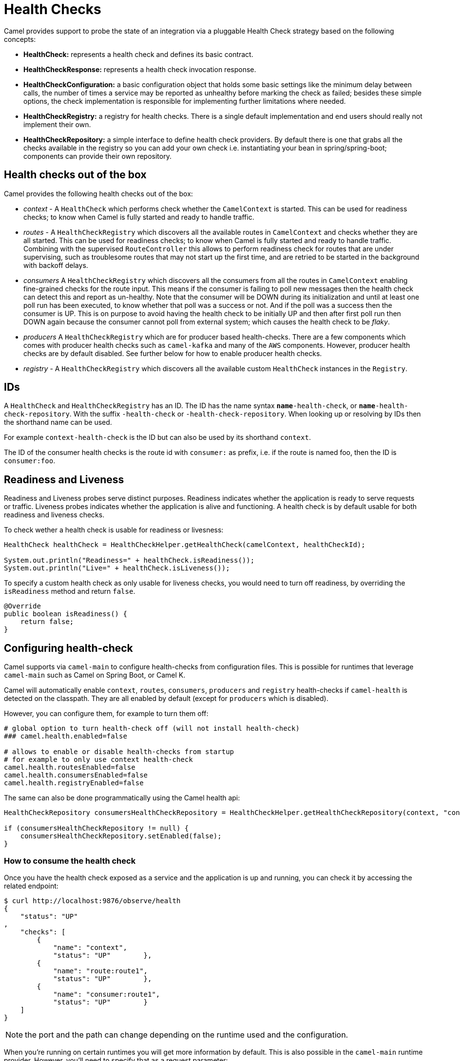 = Health Checks

Camel provides support to probe the state of an integration via a pluggable Health Check strategy based on the following concepts:

- *HealthCheck:* represents a health check and defines its basic contract.
- *HealthCheckResponse:* represents a health check invocation response.
- *HealthCheckConfiguration:* a basic configuration object that holds some basic settings like the minimum delay between calls, the number of times a service may be reported as unhealthy before marking the check as failed; besides these simple options, the check implementation is responsible for implementing further limitations where needed.
- *HealthCheckRegistry:* a registry for health checks. There is a single default implementation and end users should really not implement their own.
- *HealthCheckRepository:* a simple interface to define health check providers. By default there is one that grabs all the checks available in the registry so you can add your own check i.e. instantiating your bean in spring/spring-boot; components can provide their own repository.

== Health checks out of the box

Camel provides the following health checks out of the box:

- _context_ - A `HealthCheck` which performs check whether the `CamelContext` is started. This can be used for readiness checks; to know when Camel is fully started and ready to handle traffic.
- _routes_ - A `HealthCheckRegistry` which discovers all the available routes in `CamelContext` and checks whether they are all started.
This can be used for readiness checks; to know when Camel is fully started and ready to handle traffic.
Combining with the supervised `RouteController` this allows to perform readiness check for routes that are under supervising,
such as troublesome routes that may not start up the first time, and are retried to be started in the background with backoff delays.
- _consumers_ A `HealthCheckRegistry` which discovers all the consumers from all the routes in `CamelContext`
enabling fine-grained checks for the route input. This means if the consumer is failing to poll new messages
then the health check can detect this and report as un-healthy. Note that the consumer will be DOWN during its initialization and until at least
one poll run has been executed, to know whether that poll was a success or not. And if the poll was a success
then the consumer is UP. This is on purpose to avoid having the health check to be initially UP
and then after first poll run then DOWN again because the consumer cannot poll from external system;
which causes the health check to be _flaky_.
- _producers_ A `HealthCheckRegistry` which are for producer based health-checks. There are a few components
which comes with producer health checks such as `camel-kafka` and many of the `AWS` components.
However, producer health checks are by default disabled. See further below for how to enable producer health checks.
- _registry_ - A `HealthCheckRegistry` which discovers all the available custom `HealthCheck` instances in the `Registry`.

== IDs

A `HealthCheck` and `HealthCheckRegistry` has an ID. The ID has the name syntax `*name*-health-check`, or `*name*-health-check-repository`.
With the suffix `-health-check` or `-health-check-repository`. When looking up or resolving by IDs then the shorthand name can be used.

For example `context-health-check` is the ID but can also be used by its shorthand `context`.

The ID of the consumer health checks is the route id with `consumer:` as prefix, i.e. if the route
is named foo, then the ID is `consumer:foo`.

== Readiness and Liveness

Readiness and Liveness probes serve distinct purposes. Readiness indicates whether the application is ready to serve requests or traffic.
Liveness probes indicates whether the application is alive and functioning. A health check is by default usable for both readiness and liveness checks.

To check wether a health check is usable for readiness or livesness:

[source,java]
----
HealthCheck healthCheck = HealthCheckHelper.getHealthCheck(camelContext, healthCheckId);

System.out.println("Readiness=" + healthCheck.isReadiness());
System.out.println("Live=" + healthCheck.isLiveness());
----

To specify a custom health check as only usable for liveness checks,
you would need to turn off readiness, by overriding the `isReadiness` method and return `false`.

[source,java]
----
@Override
public boolean isReadiness() {
    return false;
}
----

== Configuring health-check

Camel supports via `camel-main` to configure health-checks from configuration files. This is possible for runtimes that leverage `camel-main`
such as Camel on Spring Boot, or Camel K.

Camel will automatically enable `context`, `routes`, `consumers`, `producers` and `registry` health-checks if `camel-health` is detected on the classpath.
They are all enabled by default (except for `producers` which is disabled).

However, you can configure them, for example to turn them off:

[source,properties]
----
# global option to turn health-check off (will not install health-check)
### camel.health.enabled=false

# allows to enable or disable health-checks from startup
# for example to only use context health-check
camel.health.routesEnabled=false
camel.health.consumersEnabled=false
camel.health.registryEnabled=false
----

The same can also be done programmatically using the Camel health api:

[source,java]
----
HealthCheckRepository consumersHealthCheckRepository = HealthCheckHelper.getHealthCheckRepository(context, "consumers");

if (consumersHealthCheckRepository != null) {
    consumersHealthCheckRepository.setEnabled(false);
}
----

=== How to consume the health check

Once you have the health check exposed as a service and the application is up and running, you can check it by accessing the related endpoint:

```
$ curl http://localhost:9876/observe/health
{
    "status": "UP"
,
    "checks": [
        {
            "name": "context",
            "status": "UP"        },
        {
            "name": "route:route1",
            "status": "UP"        },
        {
            "name": "consumer:route1",
            "status": "UP"        }
    ]
}
```

NOTE: the port and the path can change depending on the runtime used and the configuration.

When you're running on certain runtimes you will get more information by default. This is also possible in the `camel-main` runtime provider. However, you'll need to specify that as a request parameter:

```
$ curl http://localhost:9876/observe/health?data=true
{
    "status": "UP"
,
    "checks": [
        {
            "name": "context",
            "status": "UP",
            "data": {
                 "check.group": "camel",
                 "check.id": "context",
                 "check.kind": "ALL",
                 "context.name": "camel-1",
                 "context.phase": "5",
                 "context.status": "Started",
                 "context.version": "4.15.0-SNAPSHOT",
                 "failure.count": "0",
                 "invocation.count": "2",
                 "invocation.time": "2025-03-20T09:43:01.870896479+01:00[Europe/Madrid]",
                 "success.count": "2",
                 "success.start.time": "2025-03-20T09:42:59.074646004+01:00[Europe/Madrid]",
                 "success.time": "2025-03-20T09:43:01.870896479+01:00[Europe/Madrid]"
            }
        },
...
```

=== Configuring initial state

The initial state of health-checks (readiness). There are the following states: UP, DOWN, UNKNOWN.

By default, the state is DOWN, is regarded as being pessimistic/careful. This means that the overall health
checks may report as DOWN during startup and then only if everything is up and running flip to being UP.

Setting the initial state to UP, is regarded as being optimistic. This means that the overall health checks may
report as UP during startup and then if a consumer or other service is in fact un-healthy, then the health-checks
can flip being DOWN.

Setting the state to UNKNOWN means that some health-check would be reported in unknown state, especially during
early bootstrap where a consumer may not be fully initialized or validated a connection to a remote system.

This option allows to pre-configure the state for different modes.

=== Excluding health-checks

By default, all enabled health-checks are invoked by Camel when check the health status.

It is possible to specify checks that should be excluded, for example a specific route by the route-id.

[source,properties]
----
camel.health.exclude-pattern = myroute
----

You can specify multiple patterns (and use wildcards) such as:

[source,properties]
----
camel.health.exclude-pattern = myroute,foo,bar*
----

==== Routes that are not automatically started

If a route is configured to not to automatically start (`autoStartup=false`),
then the route and its corresponding consumer health checks is always up as it is externally managed.

=== Turning off consumer level health-checks

If routes health check is enabled then they will execute consumer health-checks as well
as part of an aggregated response.

The consumer checks can be turned off, to only use the route level checks (status of the route)

[source,properties]
----
camel.health.consumersEnabled=false
----

You can also turn off individual consumers by prefixing the ID with `consumer:` and the route id:

[source,properties]
----
camel.health.exclude-pattern = consumer:myroute*
----

which will turn off checks for all consumers on routes that starts with `myroute` in the route ID.

Or you can turn off producer based health checks by their component name:

[source,properties]
----
camel.health.exclude-pattern = producer:kafka*
----

Or all AWS producer health-checks

[source,properties]
----
camel.health.exclude-pattern = producer:aws*
----

=== Turning on producer level health-checks

Only consumer based health-checks is enabled by default.

Some components (in particular AWS) provides also health checks for producers.
These health checks can be enabled via:

[source,properties]
----
camel.health.producersEnabled=true
----

=== Turning off health checks from components

Some Camel components comes with health-checks.

For example to turn off both consumer and producer health checks from Kafka:

[source,properties]
----
camel.component.kafka.health-check-consumer-enabled = false
camel.component.kafka.health-check-producer-enabled = false
----

TIP: You can turn of either consumer, producer or both.

== JMX management

The health check is manageable via JMX (requires `camel-management` JAR on the classpath).
You can find the `DefaultHealthCheck` MBean under the `health` node in the Camel JMX tree.

This MBean allows at runtime to manage health-checks where you can enable and disable checks based on their IDs.
As well have the latest status whether the overall health check is healthy or not.
The MBean also allows invoking health checks based on IDs (or all of them).

=== Configuring level of details in the health check responses

The option `exposureLevel` sets the level of details to exposure as result of invoking health checks.

There are the following levels:

- _full_ - The full level will include all details and status from all the invoked health checks.
- _default_ - The default level will report UP if everything is okay, and only include detailed information for health check that was DOWN.
- _oneline_ - The oneline level will only report either UP or DOWN.

You can specify multiple patterns (and use wildcards) such as:

For example to only report either as UP or DOWN then use:

[source,properties]
----
camel.health.exposure-level = oneline
----

=== Enriching and controlling health check responses

Each health check that is invoked will gather details about the result using `HealthCheckResultBuilder`.

To allow enriching and manipulating the result, then you can use `HealthCheckResultStrategy` to
plug in a custom bean that can process the result, and change state, add information, remove unwanted information,
etc. on the result builder.

The custom bean should be registered to the Camel xref:registry.adoc[Registry] to be discovered
by `camel-health`. Only one instance of the bean is allowed.

== Invoking health checks

You can invoke the health checks from Java by using the `org.apache.camel.health.HealthCheckHelper` which has APIs
to easily invoke all the health checks and gather their results, or filter out unwanted checks, or invoke only
the readiness or liveness checks.

The health checks can also be invoked from JMX.

== Writing a custom health check

There are a limited number of health checks provided by Camel out of the box,
so you may need to write your own check which you can do by implementing the _HealthCheck_ interface
or by extending _AbstractHealthCheck_ which provides some useful methods.

To make the health-check discoverable you should annotate the class with `@HealthCheck` and
the _name_-check syntax.

[source,java]
----
import org.apache.camel.spi.annotations.HealthCheck;
import org.apache.camel.impl.health.AbstractHealthCheck;

@HealthCheck("my-check")
public final class MyHealthCheck extends AbstractHealthCheck {

    public MyHealthCheck() {
        super("myapp", "my-check");
    }

    @Override
    protected void doCall(HealthCheckResultBuilder builder, Map<String, Object> options) {
        // Default value
        builder.unknown();

        // Add some details to the check result
        builder.detail("my.detail", camelContext.getName());

        if (unhealtyCondition) {
            builder.down();
        } else {
            builder.up();
        }
    }
}
----

You can now make _MyHealthCheck_ available to Camel by adding an instance to (for example Spring application context)
or directly to the Camel xref:registry.adoc[Registry].

== Loading custom health checks

Camel can discover and load custom health checks from classpath scanning. This requires
to annotate the custom health checks with `@HealthCheck` annotation on the class (see above).

Then the xref:camel-component-maven-plugin.adoc[camel-component-maven-plugin] can be
used to automatic generated service loader file in `META-INF/services/org/apache/camel/health-checks` that Camel uses
to discover the custom health checks.

You must also enable loading custom health check by setting (Camel Main, Camel K, or Camel Quarkus):

[source,properties]
----
camel.main.load-health-checks = true
----

And in Spring Boot:

[source,properties]
----
camel.springboot.load-health-checks = true
----

And if you use the classic Spring XML, you can enable this on `<camelContext>` as shown:

[source,xml]
----
<camelContext loadHealthChecks="true">
    ...
</camelContext>
----

And of course you can also enable loading health checks from Java via `CamelContext`:

[source,java]
----
CamelContext context = ...
context.setLoadHealthChecks(true);
----

TIP: The example `main-health` has a custom health check which is loadable.

=== Loading custom health checks in Camel Quarkus

If you use Camel Quarkus then you can write custom health checks with
xref:components:others:microprofile-health.adoc[MicroProfile Health], which
Camel Quarkus can automatically discover during build time compilation and ensure
are automatically loaded.

Using Camel's own health check APIs does however allow building health checks
that are usable anywhere you use Camel whether its standalone, spring boot, quarkus,
or something else.

== Writing custom Health Check for Camel components

You can implement custom health checks in Camel components (currently only for consumers).

To do this, you implement the interface `HealthCheckAware` on your consumer class, which should
return the custom health check in the getter method.

In the custom health check implementation, you can perform the check as shown in the previous section.
Camel will then use these custom component health checks when it performs *routes* health checks.

== Examples

There are examples for Camel at:

- Camel Standalone: https://github.com/apache/camel-examples/tree/main/main-health[main-health]
- Camel Spring Boot: https://github.com/apache/camel-spring-boot-examples/tree/main/health-checks[health-checks]
- Camel Quarkus: https://github.com/apache/camel-quarkus-examples/tree/main/health[health]
